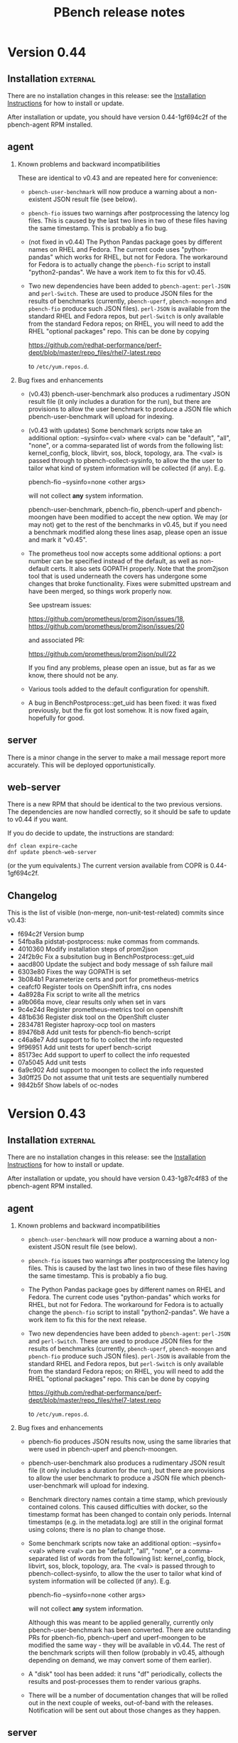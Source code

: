 # Created 2017-07-14 Fri 16:32
#+OPTIONS: html-link-use-abs-url:nil html-postamble:t
#+OPTIONS: html-preamble:t html-scripts:t html-style:t
#+OPTIONS: html5-fancy:nil tex:t
#+OPTIONS: ^:{} H:2
#+TITLE: PBench release notes
#+HTML_DOCTYPE: xhtml-strict
#+HTML_CONTAINER: div
#+KEYWORDS: pbench
#+HTML_LINK_HOME: 
#+HTML_LINK_UP: 
#+HTML_MATHJAX: 
#+HTML_HEAD_EXTRA: 
#+SUBTITLE: 
#+INFOJS_OPT: 
#+LATEX_HEADER: 

* Version 0.44

** Installation                                                    :external:

There are no installation changes in this release: see the
[[file:../agent/installation.org][Installation Instructions]] for how to install or update.

After installation or update, you should have version 0.44-1gf694c2f
of the pbench-agent RPM installed.

** agent

*** Known problems and backward incompatibilities

These are identical to v0.43 and are repeated here for convenience:

- =pbench-user-benchmark= will now produce a warning about a non-existent
  JSON result file (see below).

- =pbench-fio= issues two warnings after postprocessing the latency log
  files.  This is caused by the last two lines in two of these files
  having the same timestamp. This is probably a fio bug.

- (not fixed in v0.44) The Python Pandas package goes by different
  names on RHEL and Fedora.  The current code uses "python-pandas"
  which works for RHEL, but not for Fedora.  The workaround for Fedora
  is to actually change the =pbench-fio= script to install
  "python2-pandas". We have a work item to fix this for v0.45.

- Two new dependencies have been added to =pbench-agent=: =perl-JSON=
  and =perl-Switch=. These are used to produce JSON files for the
  results of benchmarks (currently, =pbench-uperf=, =pbench-moongen=
  and =pbench-fio= produce such JSON files). =perl-JSON= is available
  from the standard RHEL and Fedora repos, but =perl-Switch= is only
  available from the standard Fedora repos; on RHEL, you will need to
  add the RHEL "optional packages" repo. This can be done by copying

  https://github.com/redhat-performance/perf-dept/blob/master/repo_files/rhel7-latest.repo

  to =/etc/yum.repos.d=.

*** Bug fixes and enhancements

- (v0.43) pbench-user-benchmark also produces a rudimentary JSON result
  file (it only includes a duration for the run), but there are
  provisions to allow the user benchmark to produce a JSON file
  which pbench-user-benchmark will upload for indexing.

- (v0.43 with updates) Some benchmark scripts now take an additional
  option: --sysinfo=<val> where <val> can be "default", "all", "none",
  or a comma-separated list of words from the following list:
  kernel_config, block, libvirt, sos, block, topology, ara.  The <val>
  is passed through to pbench-collect-sysinfo, to allow the the user
  to tailor what kind of system information will be collected (if
  any). E.g.

  pbench-fio --sysinfo=none <other args>

  will not collect *any* system information.

  pbench-user-benchmark, pbench-fio, pbench-uperf and pbench-moongen
  have been modified to accept the new option. We may (or may not)
  get to the rest of the benchmarks in v0.45, but if you need a
  benchmark modified along these lines asap, please open an issue
  and mark it "v0.45".

- The prometheus tool now accepts some additional options: a port
  number can be specified instead of the default, as well as
  non-default certs. It also sets GOPATH properly. Note that the
  prom2json tool that is used underneath the covers has undergone
  some changes that broke functionality. Fixes were submitted upstream
  and have been merged, so things work properly now.   

  See upstream issues:

  https://github.com/prometheus/prom2json/issues/18,
  https://github.com/prometheus/prom2json/issues/20

  and associated PR:

  https://github.com/prometheus/prom2json/pull/22

  If you find any problems, please open an issue, but as far as
  we know, there should not be any.

- Various tools added to the default configuration for openshift.

- A bug in BenchPostprocess::get_uid has been fixed: it was fixed
  previously, but the fix got lost somehow. It is now fixed again,
  hopefully for good.

** server
There is a minor change in the server to make a mail message report
more accurately. This will be deployed opportunistically.

** web-server
:PROPERTIES:
:CUSTOM_ID: web-server-0.43
:END:
There is a new RPM that should be identical to the two previous
versions. The dependencies are now handled correctly, so it should
be safe to update to v0.44 if you want.

If you do decide to update, the instructions are standard:
#+BEGIN_EXAMPLE
dnf clean expire-cache
dnf update pbench-web-server
#+END_EXAMPLE
(or the yum equivalents.)  The current version available from COPR
is 0.44-1gf694c2f.

** Changelog
This is the list of visible (non-merge, non-unit-test-related) commits
since v0.43:

- f694c2f Version bump
- 54fba8a pidstat-postprocess: nuke commas from commands.
- 4010360 Modify installation steps of prom2json
- 24f2b9c Fix a subsitution bug in BenchPostprocess::get_uid
- aacd800 Update the subject and body message of ssh failure mail
- 6303e80 Fixes the way GOPATH is set
- 3b084b1 Parameterize certs and port for prometheus-metrics
- ceafcf0 Register tools on OpenShift infra, cns nodes
- 4a8928a Fix script to write all the metrics
- a9b066a move, clear results only when set in vars
- 9c4e24d Register prometheus-metrics tool on openshift
- 481b636 Register disk tool on the OpenShift cluster
- 2834781 Register haproxy-ocp tool on masters
- 89476b8 Add unit tests for pbench-fio bench-script
- c46a8e7 Add support to fio to collect the info requested
- 9f96951 Add unit tests for uperf bench-script
- 85173ec Add support to uperf to collect the info requested
- 07a5045 Add unit tests
- 6a9c902 Add support to moongen to collect the info requested
- 3d0ff25 Do not assume that unit tests are sequentially numbered
- 9842b5f Show labels of oc-nodes

* Version 0.43

** Installation                                                    :external:

There are no installation changes in this release: see the
[[file:../agent/installation.org][Installation Instructions]] for how to install or update.

After installation or update, you should have version 0.43-1g87c4f83
of the pbench-agent RPM installed.

** agent

*** Known problems and backward incompatibilities

- =pbench-user-benchmark= will now produce a warning about a non-existent
  JSON result file (see below).
- =pbench-fio= issues two warnings after postprocessing the latency log
  files.  This is caused by the last two lines in two of these files
  having the same timestamp. This is probably a fio bug.
- The Python Pandas package goes by different names on RHEL and
  Fedora.  The current code uses "python-pandas" which works for RHEL,
  but not for Fedora.  The workaround for Fedora is to actually change
  the =pbench-fio= script to install "python2-pandas". We have a work
  item to fix this for the next release.
- Two new dependencies have been added to =pbench-agent=: =perl-JSON=
  and =perl-Switch=. These are used to produce JSON files for the
  results of benchmarks (currently, =pbench-uperf=, =pbench-moongen=
  and =pbench-fio= produce such JSON files). =perl-JSON= is available
  from the standard RHEL and Fedora repos, but =perl-Switch= is only
  available from the standard Fedora repos; on RHEL, you will need to
  add the RHEL "optional packages" repo. This can be done by copying

  https://github.com/redhat-performance/perf-dept/blob/master/repo_files/rhel7-latest.repo

  to =/etc/yum.repos.d=.

*** Bug fixes and enhancements

- pbench-fio produces JSON results now, using the same libraries
  that were used in pbench-uperf and pbench-moongen.

- pbench-user-benchmark also produces a rudimentary JSON result
  file (it only includes a duration for the run), but there are
  provisions to allow the user benchmark to produce a JSON file
  which pbench-user-benchmark will upload for indexing.

- Benchmark directory names contain a time stamp, which previously
  contained colons. This caused difficulties with docker, so the
  timestamp format has been changed to contain only periods. Internal
  timestamps (e.g. in the metadata.log) are still in the original format
  using colons; there is no plan to change those.

- Some benchmark scripts now take an additional option: --sysinfo=<val>
  where <val> can be "default", "all", "none", or a comma-separated
  list of words from the following list: kernel_config, block,
  libvirt, sos, block, topology, ara.  The <val> is passed through to
  pbench-collect-sysinfo, to allow the the user to tailor what kind of
  system information will be collected (if any). E.g.

  pbench-fio --sysinfo=none <other args>

  will not collect *any* system information.

  Although this was meant to be applied generally, currently only
  pbench-user-benchmark has been converted. There are outstanding
  PRs for pbench-fio, pbench-uperf and uperf-moongen to be modified
  the same way - they will be available in v0.44. The rest of the
  benchmark scripts will then follow (probably in v0.45, although
  depending on demand, we may convert some of them earlier).

- A "disk" tool has been added: it runs "df" periodically, collects
  the results and post-processes them to render various graphs.

- There will be a number of documentation changes that will be
  rolled out in the next couple of weeks, out-of-band with the
  releases. Notification will be sent out about those changes
  as they happen.

** server

The script that syncs "satellite" pbench servers to a master server
has been sped up to allow more frequent invocation from cron. However,
the rsyncing itself and (particularly) the unpacking of the synced
tarballs on the master server is still a bottleneck. We have a work
item to improve that in v0.44.

The indexing script continues to be enahnced: it now indexes iostat
tool data, and more information has been added to the metadata:
iterations and samples are now indexed. We are planning to deploy test
versions of the indexer in the next month that will index results and
more tool data (to the staging ES instance), then roll it into the
production server in the v0.44 release.  It is likely however that
we'll iterate a number of times on the indexer in the next few
months.

*** Instructions                                                   :external:
TBD.

** web-server
:PROPERTIES:
:CUSTOM_ID: web-server-0.43
:END:
There are no updates to the web-server in this release, but there
is a new RPM that should be identical (other than the version number)
to the previous version. For now, we recommend that you do *not* update:
the testing has been fairly superficial and somewhat inconclusive. We
plan to work on this in the next week or two. We'll send out details
when it's ready.

If you do decide to update, the instructions are standard:
#+BEGIN_EXAMPLE
dnf clean expire-cache
dnf update pbench-web-server
#+END_EXAMPLE
(or the yum equivalents.)  The current version available from COPR
is 0.43-1g87c4f83

** Changelog
This is the list of visible (non-merge, non-unit-test-related) commits
since v0.42:

- 87c4f83 Version bump: v0.43
- a0811d9 Fix unit tests.
- caf4a37 Fix fio-postprocess
- 86213bf Fixes to pbench-fio.
- 1c0a117 fio: convert to json for metric data
- 29a365d generate-benchmark-summary: process iterations in numerical order
- 7134e34 Fix unit tests for pbench-rsync-satellite.
- cbb782f Add cleanup script
- 6595a23 Speed up the rsync script.
- bca3c94 Add containerized pbench for openshift
- 1fc8e0c Add unit tests
- eca3b7b Add support to user-benchmark to emit a json file
- c9c21ad Add support to fetch kube config from master
- 597a006 Unit test for index-pbench added
- 7052f9e Handle exceptions more selectively
- 4861e03 Modify index-pbench for pbench-user-benchmark
- b073599 pbench-rsync-satellite: add unit test
- 533f55e pbench-rsync-satellite: bug fixes and unittest prep
- 019031b Send mail only if a counter is nontrivial
- b03b8fb pbench-metadata-log: reduction of ssh invocations
- b0d6b8d Add flexible way to register tools on nodes
- 7fd3b2a Fix df command to ignore openshift volumes, header
- c2f7da9 Change time format in suffix of run directory
- a66c892 Rename variable to avoid collision
- 8207437 Fix syntax of the check
- e389968 Add disk tool to pbench
- 042e3b5 Add mock for pbench-metadata-log unitests
- 3771cbc Update all the benchmarks to call pbench-metadata-log directly
- 6b37e67 Break out of loop in exception handler
- d20464f documentation for pbench-fio and pbench-uperf
- 6fb57e5 Add support to collect-sysinfo to collect ara data
- cc9460b Rename openshift-metrics to prometheus-metrics
- 334f93e Use 'exited' instead of 'failed' on success
- d96c01c Fix playbook to handle non-existant groups in inventory,labeling
- 9645ccb Rework help and usage for user-benchmark
- bdf6f0c Rename the tar files to remove confusion, instead of, compress the tar ball
- 8abd2e8 Use RPM to avoid issues with dashes in awk
- 681a0ef Close using the proper file variable
- d915a3a Fix up dates to put them in standard format
- 4620b28 Add support to pbench-collect-sysinfo to collect only the info requested
- 39935b0 One version file to rule them all
- 9a29587 Contrib VERSION
- f8c76ba Fix the timestamp format
- b4e1b55 Fix WONT-INDEX.xx range to reflect the errors that index-pbench returns
- 80947ed Fix path of index-pbench, PYTHONPATH and config file path.
- 9a5052e Final changes for automating server installation
- b7fd923 Do not try to yum install packages to provide semanage/restorecon
- ac6e5b7 correct timezone to UTC while os.stat'g tb fname
- 3a270ca Index .csv tool data files
- 1df7eff Decompose iteration names into components
- 77783ae Change the date format in agent/base to satisfy ES needs

* Version 0.42

** Installation                                                    :external:
N.B. COPR has deleted the Fedora 23 chroot, so we can no longer
produce Fedora 23 packages; Fedora 23 is no longer supported.

There are no installation changes in this release: see the
[[file:../agent/installation.org][Installation Instructions]] for how to install or update.

After installation or update, you should have version 0.42-1gcf7a941
of the pbench-agent RPM installed.

** agent

*** Backward incompatibilities
None known.

*** Bug fixes and enhancements

User-visible changes include:

- HAProxy OCP plugin has been merged
- openshift-metrics tool has been merged
- pbench-clear-tools regained its --remote option (it was lost some time ago).
- pbench-uperf post-processing catches more errors and recovers much better
  than before.

One thing that did not make it is the JSON output for =pbench-fio=:
there were some problems which we didn't have time to address in this
cycle. It will be in v0.43.

** server

Indexing work has been proceeding on a branch. It has not been merged onto the master
branch yet and is not part of this release. The plan is to merge it after the release and
deploy it with the next release.

The server has seen fixes for installing into different environments.

*** Instructions                                                   :external:
TBD.

** web-server
:PROPERTIES:
:CUSTOM_ID: web-server-0.42
:END:
The pbench-web-server RPM has been updated with scatterplot support
and a number of fixes.

If you have it installed, you will want to update:
#+BEGIN_EXAMPLE
dnf clean expire-cache
dnf update pbench-web-server
#+END_EXAMPLE
(or the yum equivalents.)  The current version available from COPR
is 0.42-1gcf7a941.

** Changelog
This is the list of visible (non-merge, non-unit-test-related) commits
since v0.41:


- 00d4fe0 Fix command to parse openshift inv
- e9c6634 White space fixes - also fixed some typos
- fc479c4 pbench-metadata-log changes to record iterations
- 1d3508a All pbench benchmark scripts record their iterations
- 78a3b6b Pbench agent base script: do not recalculate $date
- c07a010 Check whether selinuxenabled exists before calling it
- eadc311 Add remote option to pbench-clear-tools
- fab942f Added test fix too
- 0e13532 Fix typo
- 15a8bd1 playbook to register pbench-tools on openshift cluster
- ced507a Fixes distributed-system-analysis/pbench#479
- d24406d Specify the sorting columns explicitly
- 8151b84 Fix invocation of index-pbench
- b38b247 openshift-metrics tool for pbench
- cf950a8 Check ssh status in pbench-rsync-satellite
- 0f545e3 generate-benchmark-summary: skip over missing result.json iterations
- c851d60 pbench-uperf: allow any process-iteration-samples failure to re-try
- ab0cb7b Fix unit tests
- 45a571e Decorate the mail sent by server scripts with environment information
- d120260 Update to pbench-uperf --help
- 29b2929 Fill gaps in server installation
- fee78ab Add scatterplot support to jschart
- 6600716 Correct invalid jschart API calls
- 683c0d1 Fix date format for seconds since epoch
- b58ff7b BenchPostprocess.pm: fix div by zero and other small clean-ups
- eebd592 Added haproxy-ocp unittests.
- ff46508 Set thresholds on graphs with 0 values.
- 702aa8f Collect HAProxy's version and default settings.  Set thresholds on graphs with 0 values.
- c16d833 - Split logs directory to config/logs. ...
- d103e31 Replacing BASH_SOURCE variable.  Assuming plugins will not be 'sourced' by other scripts.
- cda6444 Adding HAProxy OCP plugin.


* Version 0.42

** Installation                                                    :external:
N.B. COPR has deleted the Fedora 23 chroot, so we can no longer
produce Fedora 23 packages; Fedora 23 is no longer supported.

There are no installation changes in this release: see the
[[file:../agent/installation.org][Installation Instructions]] for how to install or update.

After installation or update, you should have version 0.42-1gcf7a941
of the pbench-agent RPM installed.

** agent

*** Backward incompatibilities
None known.

*** Bug fixes and enhancements

User-visible changes include:

- HAProxy OCP plugin has been merged
- openshift-metrics tool has been merged
- pbench-clear-tools regained its --remote option (it was lost some time ago).
- pbench-uperf post-processing catches more errors and recovers much better
  than before.

One thing that did not make it is the JSON output for =pbench-fio=:
there were some problems which we didn't have time to address in this
cycle. It will be in v0.43.

** server

Indexing work has been proceeding on a branch. It has not been merged onto the master
branch yet and is not part of this release. The plan is to merge it after the release and
deploy it with the next release.

The server has seen fixes for installing into different environments.

*** Instructions                                                   :external:
TBD.

** web-server
:PROPERTIES:
:CUSTOM_ID: web-server-0.42
:END:
The pbench-web-server RPM has been updated with scatterplot support
and a number of fixes.

If you have it installed, you will want to update:
#+BEGIN_EXAMPLE
dnf clean expire-cache
dnf update pbench-web-server
#+END_EXAMPLE
(or the yum equivalents.)  The current version available from COPR
is 0.42-1gcf7a941.

** Changelog
This is the list of visible (non-merge, non-unit-test-related) commits
since v0.41:

- 00d4fe0 Fix command to parse openshift inv
- e9c6634 White space fixes - also fixed some typos
- fc479c4 pbench-metadata-log changes to record iterations
- 1d3508a All pbench benchmark scripts record their iterations
- 78a3b6b Pbench agent base script: do not recalculate $date
- c07a010 Check whether selinuxenabled exists before calling it
- eadc311 Add remote option to pbench-clear-tools
- fab942f Added test fix too
- 0e13532 Fix typo
- 15a8bd1 playbook to register pbench-tools on openshift cluster
- ced507a Fixes distributed-system-analysis/pbench#479
- d24406d Specify the sorting columns explicitly
- 8151b84 Fix invocation of index-pbench
- b38b247 openshift-metrics tool for pbench
- cf950a8 Check ssh status in pbench-rsync-satellite
- 0f545e3 generate-benchmark-summary: skip over missing result.json iterations
- c851d60 pbench-uperf: allow any process-iteration-samples failure to re-try
- ab0cb7b Fix unit tests
- 45a571e Decorate the mail sent by server scripts with environment information
- d120260 Update to pbench-uperf --help
- 29b2929 Fill gaps in server installation
- fee78ab Add scatterplot support to jschart
- 6600716 Correct invalid jschart API calls
- 683c0d1 Fix date format for seconds since epoch
- b58ff7b BenchPostprocess.pm: fix div by zero and other small clean-ups
- eebd592 Added haproxy-ocp unittests.
- ff46508 Set thresholds on graphs with 0 values.
- 702aa8f Collect HAProxy's version and default settings.  Set thresholds on graphs with 0 values.
- c16d833 - Split logs directory to config/logs. ...
- d103e31 Replacing BASH_SOURCE variable.  Assuming plugins will not be 'sourced' by other scripts.
- cda6444 Adding HAProxy OCP plugin.

* Version 0.41

** Installation                                                    :external:
There are no installation changes in this release: see the
[[file:../agent/installation.org][Installation Instructions]] for how to install.

After installation or update, you should have version 0.40-1gf281562
of the pbench-agent RPM installed.

** agent

*** Backward incompatibilities
None known.

*** Bug fixes and enhancements

User-visible changes include:

**** New pbench-mpt benchmark
Thanks to Ottavio Piske for this addition which runs msg-perf-tool.

**** =pbench-fio=
Various fixes to the recently added latency histogram functionality.

**** iostat graphs
Improve the graph descriptions by adding units to them. This is
probably just a stopgap first step: there are plans to make various
graph characteristics specified easily and in some cases customizable
by the user.

**** =pbench-moongen=
Add latency data plus various fixes.

**** Fixes to graph rendering
See [[#web-server-0.41][web-server]] below.

** server

- Various fixes to rsyncing from satellite servers.

** web-server
:PROPERTIES:
:CUSTOM_ID: web-server-0.41
:END:
The pbench-web-server RPM has been updated with many fixes, cleanups
and optimizations: sort table datasets by value, dataset cursor value
locking, add a "Misc. Controls" panel to the table.

If you have it installed, you probably want to update:
#+BEGIN_EXAMPLE
dnf clean expire-cache
dnf update pbench-web-server
#+END_EXAMPLE
(or the yum equivalents.)  The current version available from COPR
is 0.41-1g97296c4.

** Changelog
This is the list of visible (non-merge, non-unit-test-related) commits
since v0.40:

- f780656 Fix a latency processing bug in moongen-postprocess
- 8a9f445 Unit test gold files changes for PR#434
- bc787eb Fix benchmark postprocessing infloop
- d8ef7ff Add a "Misc. Controls" panel to the jschart table
- eced272 Don't call fiologparser_hist.py twice
- 49fafc2 Fix iostat unit tests.
- aca5ffc Change the iostat keys to more accurately reflect the nature of the metrics
- 4580156 Fix iostat unit tests
- eadcde1 Change the keys of the iostat hash to make them more descriptive
- 9672161 Collect the kernel config file
- f9bc55a use correct units for fio histogram-derived latency graph
- e1a6825 add 95th percentile to fio histogram-derived latency graph
- acfff77 Update jschart by adding dataset cursor value locking
- 5426fab Update jschart to sort the table datasets by value
- f902160 pass job file to fiologparser_hist.py
- 5068ed0 Fix short-form -n option
- be6172f Only display the information about the location of the test results when actually running a test
- 2a80577 The script does not require any options for the install-only mode, therefore prevent checking the test options
- b487f24 Changes the order on which the help options are presented to the user to match the order they are declared
- a505370 Fixes handling of long options, which were missing in the previous versions of the script
- f207c4b Removes the logic to set the default throttle because it is already set earlier
- 02d8ae7 Added support for 'install only' option, which can be used to install mpt dependencies on the test host
- 27547a3 Added support for installing packages from Fedora COPR repositories (WIP)
- 076f496 Minor cleanups by removing unused code on pbench-mpt script
- 1badc9e Added a simple runner script for msg-perf-tool.
- 35ee777 Fix incorrect addressing of 'webserver' variable that would prevent rendering host_info_url setting.
- dc14a7b Downgrade sysstat further to 11.2.0
- 84878ca Downgrade pbench-sysstat req to 11.4.1
- d413085 Allow the user to tell pbench-moongen to accept negative packet loss
- 7bb0c24 Update pbench-moongen to use lua-trafficgen
- 47cca9c Parse new moongen output to find latency data
- 5f898e3 Bump the required sysstat version to 11.5.1
- 6ac5318 Event collection has to be for all namespaces
- 3e03486 Typo
- dbefb1b Crontab entries for satellite handling
- e4d9fe9 Define all relevant variables in pbench-base.sh
- 4b473f7 Improvements to status email
- d23a302 Clean up the status mail
- bbffa61 pbench-rsync-satellite: Fix tarball deletions and send status email

* Version 0.40

** Installation                                                    :external:
There are no installation changes in this release: see the
[[file:../agent/installation.org][Installation Instructions]] for how to install.

After installation or update, you should have version 0.40-1gf281562
of the pbench-agent RPM installed.

** agent

*** Backward incompatibilities
None known.

*** Bug fixes and enhancements

User-visible changes include:

**** =pbench-fio=
The pbench-fio script has undergone significant enhancements in order
to take advantage of several facilities implemented in the upstream fio
project. In particular, it gathers and reports latency histograms as
implemented by Karl Cronburg.

*N.B.* The script that processes the logs to get the histograms uses the
Python Pandas library. This script only runs on the controller, so the
library has to be installed there. =pbench-fio= tries to install the library
and it should succeed e.g. on Fedora systems. On RHEL systems however, the
=python-pandas= library is available from EPEL, but not from the standard
installation repos. You will therefore need to install the EPEL repo before
running =pbench-fio= on your controller. Details on EPEL can be found [[https://fedoraproject.org/wiki/EPEL][here]].

The process is as follows: on your RHEL7 controller (and similarly for RHEL6)
#+BEGIN_EXAMPLE
cd /tmp
curl --output ./epel-release-latest-7.noarch.rpm  https://dl.fedoraproject.org/pub/epel/epel-release-latest-7.noarch.rpm
yum install ./epel-release-latest-7.noarch.rpm
#+END_EXAMPLE
After that, the =pbench-fio= script should be able to find and install
the =python-pandas= package.

*N.B.* You need the 2.14-9 (or later) version of the pbench-fio RPM,
which is available from the COPR pbench repo. This RPM is based on current
upstream fio master. The =pbench-fio= script will check for and install
this version, but please bear the dependency in mind if something goes
wrong.

You can now explicitly pass a fio job file to the script, instead of
or in addition to specifying fio options on the command line. We generally
recommend using the command line options for simple usage where that suffices,
but if you need options that =pbench-fio= does not implement, then using
a job file will be necessary.

You can run fio on a set of clients either by using the --clients=... option
to =pbench-fio=, explicitly listing the set of clients; or you can use the
--client-file=... option to pass a file containing the list of clients, one
client per line.

**** =pbench-moongen=
New options.

**** pbench-user-benchmark
The variable specifying the run directory, =benchmark_run_dir=, is now
exported by the main script, making it available to the user-provided
benchmark script (e.g. for squirreling away stuff to package up with the
rest of the data for storage/processing on the server).

This is only one part of a larger [[https://github.com/distributed-system-analysis/pbench/issues/349][issue #349]].

**** Triggers
Trigger functionality has been restored.

**** Hardening of tools-<group> directory handling
In some cases, additional files or subdirectories in the tools-default (or
more generally, tools-<group>) directory have caused problems. We now skip
subdirectories and check files against the available tools list, skipping
any that don't match. A warning is issued in either case suggesting that
the suspect file/subdirectory be removed.

**** Fixes to graph rendering
See [[#web-server-0.40][web-server]] below.

** server

- Add mail notifications to the scripts that backs up results tarballs
  for safekeeping.

- Add verification script to detect bit-rot in tarballs.

- We now run a cron job to fetch tarballs from "satellite" servers and
  store them on our "production" server. The intent is to relieve some
  of the disk space pressure on the satellite, and to take advantage
  of the backup and bit-rot detection facilities that we employ on the
  production server.

- An additional script to age out results on a satellite server is in
  the works but is not running yet.

** web-server
:PROPERTIES:
:CUSTOM_ID: web-server-0.40
:END:
The pbench-web-server RPM has been updated with many fixes, cleanups
and optimizations. The major user-visible change is better handling
of outliers - see [[https://github.com/distributed-system-analysis/pbench/issues/317][issue #317]].

If you have it installed, you probably want to update:
#+BEGIN_EXAMPLE
dnf clean expire-cache
dnf update pbench-web-server
#+END_EXAMPLE
(or the yum equivalents.)  The current version available from COPR
is 0.40-1gf281562.

** Changelog
This is the list of visible (non-merge, non-unit-test-related) commits
since v0.39:

- 5409667 Make client file pathname absolute
- 0192eda Check for and install python-pandas
- fa328b4 use a smaller port number increment to allow greater scalability
- 7e98d63 change --cache-drop-script to --pre-iteration-script
- 988c586 Add --dst-macs option to pbench-moongen
- c7420f9 Save client file in the run directory
- 19cf29d Redirect various "No such file or directory" messages to /dev/null
- 1301c1a Fix label complaint in tools-<group> sanity checking code
- de11f82 Pass file from --client-file option directly to fio
- f53293a pbench-list-triggers rewrite.
- cd3dfb5 Grammar and spelling updates to the jschart docs
- fa45c15 Check for spurious files/subdirectories of tools-<group> dir
- e19d81a Fix triggers
- 4a83b02 Update jschart API call in fio-postprocess-viz.py
- ad84dca Update unit tests for new jschart API
- 0cfe6b7 Add View Port Controls to jschart
- 1fd5b11 Use the create_jschart interface
- 5dad7d0 Add documentation to jschart and do minor cleanups
- 60f2a52 Update jschart to include the number of histogram buckets in the table
- abdcec5 Update jschart to show the datapoints on highlighted datasets for histogram and xy charts
- 1cb8864 Delete remote tarballs after checking.
- 480b20a Sync satellite to master.
- 4c1f1e4 Move bad-md5 links to their own state directory.
- 9202d3d Fix some typos in pbench-uperf help strings.
- 7d0f360 Add/fix help string to pbench_fio.
- 65de78b Add verify script for backup tarballs.
- cc8594a Fix a subsitution bug in BenchPostprocess::get_uid
- b8995ed Add new MoonGen queue control options
- 3a13b5a Process only the last moongen validation phase
- d21fd21 Add mail notification for pbench-backup-tarballs
- 0465506 Fixes to fully handle epoch time: - Parse job file from fio-postprocess-viz.py to detect when log_unix_epoch is present (using 'timeseries' instead of 'xy' in jschart) - jschart expects ms not s (no more divide by 1000 on time values) - Pass job file parameter whenever we call fiologparser_hist.py and fio-postproces-viz.py - Update to make-fio-jobfile.py to handle config options without values (e.g. 'stonewall' in fio)
- b0fff69 Add pprof heap support
- 930ee68 Run fiologparser_hist.py during postprocessing, and generate jschart HTML docs showing the histogram data for each individual sample as well as (merged) across all samples for a particular iteration.
- 1c52ee2 Make the run directory available to the called user script.
- debc148 Templating prototype for `pbench-fio`, using config files to specify fio parameters. The order of precedence used is as follows: (from high to low)
- 5958d94 Add --client-file option to specify a list of clients
- 3fd2741 Remove redundant $bench_opts
- bbe6b9b Ensure --samples is documented in --help
- f9d939e Ensure $client is assigned before it is referenced
- a5ed3eb use correct benchmark name
- da5928e Respect GOROOT env var if set
- 5969500 Fix exit status of pbench-{move/copy}-results.

* Version 0.39

** Installation                                                    :external:
There are no installation changes in this release: see the
[[file:../agent/installation.org][Installation Instructions]] for how to install.

After installation or update, you should have version 0.39-3g4f9ab11
of the pbench-agent RPM installed.

** agent
*** Backward incompatibilities
**** pbench-agent config file renamed
All configuration files now have a suffix of ".cfg", rather than
".conf".  In particular, the default pbench-agent config file is now
~/opt/pbench-agent/config/pbench-agent.cfg~.  You might have to rename
your existing config file:
#+BEGIN_EXAMPLE
cd /opt/pbench-agent/config
mv pbench-agent.conf pbench-agent.cfg
#+END_EXAMPLE
If you have problems (e.g. =pbench-register-tool-set= only registers the ~perf~
tool, rather than a complete set; =pbench-move-results= fails because it cannot
find a server), check with:
#+BEGIN_EXAMPLE
cat $CONFIG
#+END_EXAMPLE
If that fails, then pbench cannot find the config file, most probably because
of the renaming described above.
**** pbench-netperf script has bit-rotted
The pbench-netperf script seems to have bit-rotted. We are trying to
decide whether to fix it or abandon it. If you have an opinion, please
comment at https://github.com/distributed-system-analysis/pbench/issues/291.

*** New features
Please submit suggestions/issues to the [[https://github.com/distributed-system-analysis/pbench/issues][issue tracker]].

**** JSON files for pbench-uperf
The postprocessing now produces JSON files that we are planning to use
in order to index benchmark results and tool output into ES. The
backend work necessary to index these results will be done between
v0.39 and v0.40 and might necessitate changes to the JSON output. So
pbench-uperf is treated as a guinea pig and once the output format
solidifies, the rest of the benchmarks are going to be converted as
well, probably starting with pbench-fio.

A large part of the work for pbench-uperf has been to refactor the
pbench-uperf script, so that the resulting pieces can be
reused. Andrew hopes to have 90% of each benchmark script code in
reusable packages, which will also simplify adding new scripts in the
future.

**** The pbench docs on github have been revamped
The docs can now be processed in two ways: to produce "internal"
documents, including the more automated installation that is possible
internally, as well as "external" documents that are more generic and
depend only on externally available resources.

The docs on github have been replaced by the "external" documents:
there are still some ~example.com~ fake URLs (clearly marked, we hope)
but almost all URLs now point to their correct referent and the instructions
should be enough to get pbench-agent/pbench-server/pbench-web-server installed
in an arbitrary environment, but with some manual work required (again, clearly
described, we hope, even if it is somewhat laborious).

*** Bug fixes

**** Better error handling by utility scripts
In particular, errors in ssh invocations in pipelines are caught and returned
properly. More work is planned in this area for upcoming releases, in particular
hardening the benchmark scripts so that they deal better with errors and signals.

**** Safer killing of tools
A safer kill has been implemented for all the tools that are linked to
=kvm-spinlock=.  Assuming no problems surface, the sar-based tools
will get the same treatment in upcoming releases.

**** Screen session names were too long
The screen command fails when the name of the screen session (-S) is
very long. This happens when the iteration full name is quite long. A
fix for this uses only the iteration number, reducing the screen
name to a safe length.
**** Fixes to graph rendering
See [[#web-server-0.39][web-server]] below.

** server
Server installation was simplified in v0.38: there is an RPM on COPR that can be used
for installation, but as for the pbench-agent, it is not completely self-contained: one
needs to install various configuration files and generate a directory structure for apache,
a directory structure for results and a crontab that invokes the various scripts to process
incoming results and make them available for viewing on the web.

This release adds scripts to do these tasks somewhat more conveniently. It is possible to
use these scripts from an RPM that installs the config files and then invokes the scripts to
finish the installation. But it is also possible to do these steps manually. See the
[[file:~/src/internal/pbench/doc/server/installation.org][server installation guide]] for details.

** web-server
:PROPERTIES:
:CUSTOM_ID: web-server-0.39
:END:
The pbench-web-server RPM has been updated with many fixes, cleanups
and optimizations.  Changes that are user-visible are:

- Update jschart to better handle errors while loading datasets
- Update jschart to support alternative csv file formatting
- Fix a jschart bug where the wrong clip-path is referenced
- Update jschart to add percentiles to the values displayed in the
  table when the mouse is moving across a histogram chart

If you have it installed, you probably want to update:
#+BEGIN_EXAMPLE
dnf clean expire-cache
dnf update pbench-web-server
#+END_EXAMPLE
(or the yum equivalents.)  The current version available from COPR
is 0.3-19gaf1ffe4.

** Changelog
- 9c2554f Bump versions for various benchmarks.
- a02ad33 Bump VERSION.
- 48b8c27 Fix condition for warning of already running tools.
- f4f5618 Add unit tests.
- cf59a06 Check status of backgrounded commands in pbench-postprocess-tools.
- fe15a81 Catch pipeline failures and return proper error status.
- 75ca51c Use pidof -x to get list of pids.
- 7bbb4dd Revert the change to perf.
- 11a0ad9 Add unit tests for safe_kill.
- fa80b08 Safer kill: check for strange situations and deal with them.
- 862e68b Change the name of the config file in profile.
- 9e0ecef Fix pbench-agent-config-activate and add unit test.
- 19039eb Allow partial execution of unittests.
- 57b56e7 Fix links to point to DSA github.io area.
- d720f61 updated pprof to point to correct package name for "go" it is golang, not go - added tool_bin to point to /usr/bin/go
- ee321d6 Add missing '$'
- d38ba9b Reduce screen session name to avoid screen error
- 66c6996 Update jschart's d3-queue support from version 2 to version 3
- bc34df8 Update jschart to support alternative csv file formatting
- 343f715 Fix a jschart bug where the wrong clip-path is referenced
- 333978c Update jschart to add percentiles to the values displayed in the table when the mouse is moving across a histogram chart
- 8608c57 Update jschart to better handle errors while loading datasets
- cae9788 Update jschart by eliminating the use of map
- 2423475 Bug fix for jschart to pass a proper reference to the SVG to saveSvgAsPng
- 826e5d7 Update jschart by eliminating as many global variables as possible to avoid out of scope references
- 521cb95 Update jschart to minimize global variable references to the charts object
- 74b30a8 Update jschart with cleanups and optimizations
- 932679a Benchmark and iteration summary/processing scripts, JSON files and MoonGen benchmark support
- 775f208 Remove duplicate data collected by sosreports
- a395811 Links to revised documentation.
- e6605d6 Add memory usage pidstat graphs
- 124c787 Server installation link added.
- feb8aed bgtasks --> pbench-server
- f51df98 Links to revised docs.
- d21eefa Server version bump.
- 66382bb Add server activation unit test.
- 455c7f8 Fix command path.
- df7aaab Allow different set-ups during server activation.
- b63bdf5 Fix quoting of patterns for pidstat.

* Version 0.38

** Installation                                                    :external:
There are no installation changes in this release: see the
[[file:../agent/installation.org][Installation Instructions]] for how to install.

After installation or update, you should have version 0.38-1g0db11ba
of the pbench-agent RPM installed.

** agent
*** Backward incompatibilities
In the v0.36 timeframe, all pbench scripts and benchmarks that are
normally accessible were renamed: those that did not have a prefix at
all were renamed with a "pbench-" prefix; the benchmarks had a
"pbench_" prefix and were renamed for consistency with a "pbench-"
prefix as well.

In v0.37, there were compatibility links to the old names in util-scripts.

In v0.38, these links have been deleted: you will have to make sure
that you use (and all your scripts use) the names with the "pbench-"
prefix.

*** New features
Please submit suggestions/issues to the [[https://github.com/distributed-system-analysis/pbench/issues][issue tracker]].

**** New graphs

The major change in this release is the replacement of the original
nvd3 graphs with graphs produced by a library written by Karl Rister.
The advantage of this library is that it is much less demanding on
the browser than the original graph library.

Note that it uses the same CSV files that the original graphs used,
which it downloads from the server[fn:1]: big data sets are still
going to incur long time penalties for the transfer. The difference is
that once the download is complete, your browser will stand a much
better chance of staying alive and able to display the graphs.

[fn:1] Unless you install locally - see [[http://pbench.example.com/server/pbench-web-server.html][PBench web server]] for instructions.

*** Bug fixes

**** Fixed the RPM names for tools and benchmarks to include the pbench- prefix
PBench will now be able to find and install the correct RPMs (with the
current exception of pbench-iperf as noted above).

**** Fixed the URL for the COPR repo
The documentation on GitHub was pointing to a non-existent place for
the COPR pbench-agent RPM: it used a sanitized =example.com=
address. This was fixed, but note that the documentation still
contains dead links and will undergo a significant overhaul for
the next release.

**** The pbench-kiil-tools symlink in the repo was wrong.
That was fixed, but the bug did not and does not have any effect on a
local installation: those symlinks are created on the fly by an RPM
%post action.

**** The sar script was modified to handle user-defined options.
Note however that if you use non-standard options, the postprocessing
step for the sar tool (and its relatives) will be skipped, since
pbench does not know how to handle the modified output.


** server                                                          :external:
The server has now been organized in the same way as the agent: there
is an external RPM available from COPR that includes all the scripts,
and some configuration scripts that can be used to install the config
file and perform the rest of the server configuration. See the [[file:../server/installation.org][server
installation guide]].

** web-server

There is an RPM available on COPR that allows local viewing of graphs,
both in the v0.2 format (Andrew's graphs using nvd3) or in the v0.3
format (Karl's graphs using d3). This now includes Karl's latest fixes.
If you have installed an older version, please upgrade. The current version
on COPR is 0.3-10.

** Fedora 24 RPMs on COPR

Fedora 24 has been added to the build list and Fedora 21 has been
deleted from it, for all the RPMS (benchmarks, tools,
pbench-agent, pbench-server, pbench-web-server, configtools).

One benchmark RPM (=pbench-iperf=) is currently failing to build. This
will be fixed shortly.

** Changelog
- 4a65484 Version bump.
- 0d5a976 Delete compatibility wrapper.
- 2dff665 Wrong link for pbench-kill-tools.
- 58dbb63 Update jschart and fix a small bug by cleaning up the y axis label updating code
- a9ac750 Fix a bug in the jschart tooltip implementation when the tooltip belongs to an Y axis label
- 8ca3d37 Long overdue cleanup of the jschart style and class code
- 99fc942 Update the jschart legend rectangle outlining code to work with Firefox and vector zooming
- ef211e8 Update jschart live_update to a timeseries data model which uses milliseconds since the epoch timestamps
- b4372f6 Update jschart with a new filtering capability based on the dataset name and resort the table (if sorting is enabled) when datasets are hidden or unhidden
- 281d89c Update the jschart show/hide all events to use static functions with locally scoped variables
- 9453829 Update jschart threshold application events to use static functions with locally scoped variables
- 76590ed Update the the jschart dataset mouseover, mouseout, and click events to use static functions with locally scoped variables
- 844b87b Update the jschart viewport event handlers to use static functions with locally scoped variables instead of closures
- 3bef541 Update jschart to eliminate some calls to map that are made often during some runtime behaviors
- 6dbc809 Update jschart by replacing many data accesor closures with static functions
- 82a0151 Update jschart to display the datasets value in the table that most closely aligns with the cursor's position in the viewport
- 3a8cd33 Remove some dead code from jschart
- 94c0808 Update the jschart table creations to use D3 principles to improve maintainability and reduce code bloat
- c332ef9 Update jschart to improve maintainability and performance
- 5d83c24 Update jschart to be able to apply a dynamic threshold based on a a dataset's maximum y value or y mean
- 325f17e Update the jschart live update controls to fix some bugs introduced with the recent code churn
- 25bf0b1 Update jschart to automatically sort the datasets in descending order based on their mean by default
- 5ea4df3 Update jschart to honor the threshold and use it to determine if datasets should be automatically hidden
- b276f78 Move some jschart hard coded values into global variables for easier maintanance and use moving forward
- 3a45dfa Update jschart to be more dynamic when hiding and unhiding datasets
- 44d5238 Allow hidden datasets in jschart to be unhidden by clicking their table row
- 9b000bf Add jschart support for log scale on the x and y axis
- 3534f88 Update the jschart axes references to conform to other chart object references
- 3bce44d Update the jschart axes without doing DOM searches
- a1af8da Refactor the code to use a global array of chart objects with references to all chart elements and data that may be accessed at runtime
- b1e93ea Squash some tooltip bugs
- 69813a4 Add the ability to hide all or individual datasets and the requisite ability to unhide them
- 09f33a5 Refactor the dataset highlighting code to track state and improve performance
- 5f0e909 Add a link from a chart_ref to it's datasets and links from the datasets to their DOM objects
- bf5732f Update the legend boxes to always have a constant colored outline
- e15db96 Update the description and dependency information for jschart
- bbc21f0 Update the wording that refers to the EPL LICENSE.TXT file locations
- dcbf39b Update the verbage in the demo web server to better reflect it's usage
- 388d319 Add a simple web server from LPCPU for use in demoing/testing jschart
- 43ed280 Add a jschart demo for testing purposes
- db0ece1 Add support for a new data model type called histogram
- c99c7d3 More jschart whitespace formatting cleanups
- c8cfe1e Fix a bug in the jschart "Apply X-Axis Zoom to All" feature caused by the new support for timeseries charts
- a2f1056 Fix some bugs in the zoom_it function in jschart when the data model is timeseries:
- e471473 Remove dead code from the handle_brush_actions function in jschart
- 87c7647 Update the mouse coordinate display to support when the chart is timeseries
- 583ef9e Fixup timezone and time formatting support, defaulting to UTC
- 9f0a3a7 Update jschart to use a dynamic x-axis label showing the (zoomed) time range when the chart is timeseries
- 3534125 Update GenData to use jschart
- bb36819 Update jschart to be compatible with GenData chart type specifications
- 3b3889f Update the jschart highlight functions to have more descriptive names
- 1f354a7 Update D3 Queue initialization to match d3-queue code available via npm
- 28d51b9 Add support for saveSvgAsPng to jschart
- 3029052 Add support for specifying whether a jschart is a XY plot or timeseries
- 247216b Remove the jschart assertion that the x-axis domain should have a minimum=0 unless otherwise specified
- 72a42e9 Add support for loading CSV data files into jschart
- 785b27c Update jschart.js to dynamically build the summary table at runtime
- c8b781a Initial commit of jschart files pulled from LPCPU
- 7224a5a Clean up the list file.
- ef3f12b Fix the COPR repo URL.
- 6a1e74f Store cron job script logs in the local file system.
- fc9d61d modified oc scrit -> fixed typo -> if decided to start too, instructed to install 'expect' package - necessary for unbuffer
- 02eb062 Fix the calls to check_installed_rpm in all the benchmarks.
- 6c48dbe Script rename: metadata-log --> pbench-metadata-log
- 2b8b991 Modify the sar script (and its relatives) to handle user-defined options.
